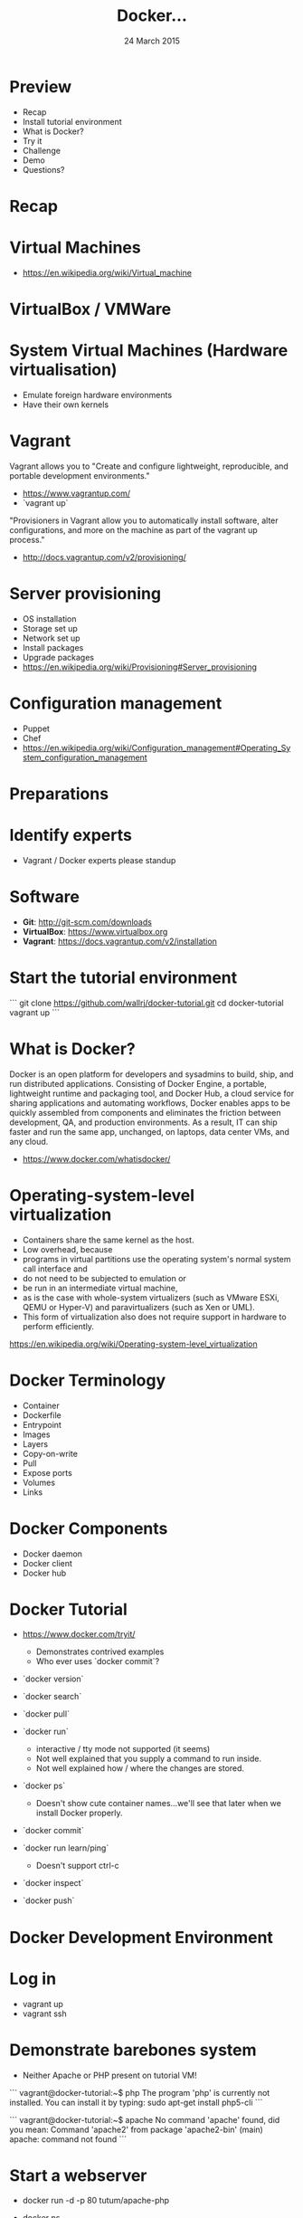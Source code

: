 #+TITLE: Docker...
#+DATE: 24 March 2015
#+AUTHOR: ...an introduction to.
#+EMAIL: Richard Wall (@wallrj) <richard@the-moon.net>
#+REVEAL_THEME: night
#+REVEAL_TRANS: linear
#+REVEAL-SLIDE-NUMBER: t
#+REVEAL_ROOT: //cdn.jsdelivr.net/reveal.js/2.5.0/
#+OPTIONS: timestamp:nil author:nil num:nil toc:nil reveal_rolling_links:nil
#+OPTIONS: reveal_history:t
# Remove speaker notes
# awk 'BEGIN {skip=0} /^#\+BEGIN_NOTES/ { skip=1 } /^#\+END_NOTES/ {skip=0; next;} {if(skip==0) print $0}'

* Preview
  * Recap
  * Install tutorial environment
  * What is Docker?
  * Try it
  * Challenge
  * Demo
  * Questions?

* Recap

* Virtual Machines
  * https://en.wikipedia.org/wiki/Virtual_machine

* VirtualBox / VMWare

* System Virtual Machines (Hardware virtualisation)
  * Emulate foreign hardware environments
  * Have their own kernels

* Vagrant

  Vagrant allows you to "Create and configure lightweight, reproducible, and portable development environments."

  * https://www.vagrantup.com/
  * `vagrant up`

  "Provisioners in Vagrant allow you to automatically install software, alter configurations, and more on the machine as part of the vagrant up process."

  *  http://docs.vagrantup.com/v2/provisioning/

* Server provisioning
  * OS installation
  * Storage set up
  * Network set up
  * Install packages
  * Upgrade packages
  * https://en.wikipedia.org/wiki/Provisioning#Server_provisioning

* Configuration management
  * Puppet
  * Chef
  * https://en.wikipedia.org/wiki/Configuration_management#Operating_System_configuration_management

* Preparations

* Identify experts
  * Vagrant / Docker experts please standup

* Software

  * **Git**: http://git-scm.com/downloads
  * **VirtualBox**: https://www.virtualbox.org
  * **Vagrant**: https://docs.vagrantup.com/v2/installation

* Start the tutorial environment

  ```
  git clone https://github.com/wallrj/docker-tutorial.git
  cd docker-tutorial
  vagrant up
  ```

* What is Docker?

  Docker is an open platform for developers and sysadmins to build, ship, and
  run distributed applications. Consisting of Docker Engine, a portable,
  lightweight runtime and packaging tool, and Docker Hub, a cloud service for
  sharing applications and automating workflows, Docker enables apps to be
  quickly assembled from components and eliminates the friction between
  development, QA, and production environments. As a result, IT can ship faster
  and run the same app, unchanged, on laptops, data center VMs, and any cloud.

  * https://www.docker.com/whatisdocker/

* Operating-system-level virtualization
  * Containers share the same kernel as the host.
  * Low overhead, because
  * programs in virtual partitions use the operating system's normal system call interface and
  * do not need to be subjected to emulation or
  * be run in an intermediate virtual machine,
  * as is the case with whole-system virtualizers (such as VMware ESXi, QEMU or Hyper-V) and paravirtualizers (such as Xen or UML).
  * This form of virtualization also does not require support in hardware to perform efficiently.

  https://en.wikipedia.org/wiki/Operating-system-level_virtualization

* Docker Terminology
  * Container
  * Dockerfile
  * Entrypoint
  * Images
  * Layers
  * Copy-on-write
  * Pull
  * Expose ports
  * Volumes
  * Links

* Docker Components
  * Docker daemon
  * Docker client
  * Docker hub

* Docker Tutorial
  * https://www.docker.com/tryit/

    * Demonstrates contrived examples
    * Who ever uses `docker commit`?

  * `docker version`

  * `docker search`

  * `docker pull`

  * `docker run`
    * interactive / tty mode not supported (it seems)
    * Not well explained that you supply a command to run inside.
    * Not well explained how / where the changes are stored.

  * `docker ps`
    * Doesn't show cute container names...we'll see that later when we install Docker properly.

  * `docker commit`

  * `docker run learn/ping`
    * Doesn't support ctrl-c

  * `docker inspect`

  * `docker push`


* Docker Development Environment

* Log in

  * vagrant up
  * vagrant ssh

* Demonstrate barebones system

  * Neither Apache or PHP present on tutorial VM!

```
vagrant@docker-tutorial:~$ php
The program 'php' is currently not installed. You can install it by typing:
sudo apt-get install php5-cli
```

```
vagrant@docker-tutorial:~$ apache
No command 'apache' found, did you mean:
 Command 'apache2' from package 'apache2-bin' (main)
apache: command not found
```

* Start a webserver
  * docker run -d -p 80 tutum/apache-php
  * docker ps

    (note the port)

* Access webserver from laptop

  * http://172.16.255.250:<PORT>

* Fix the port

  * docker run -d -p 8080:80 tutum/apache-php
  * docker ps

    (note the port)

* Access webserver from laptop

  * http://172.16.255.250:8080


* Serve a custom page
  * Container configured to serve files in /app
  * https://registry.hub.docker.com/u/tutum/apache-php/dockerfile/
  * Start a container with a volume
  * docker run -d -p 8082:80 -v /vagrant/sample1:/app  tutum/apache-php

  # Explain /vagrant shared directory between laptop and virtual machine
  # Explain Dockerfile

* Install Docker

* MacOSX installation

  * https://docs.docker.com/installation/mac/
  * Because the Docker daemon uses Linux-specific kernel features, you can't run Docker natively in OS X. Instead, you must install the Boot2Docker application. Boot2Docker includes a VirtualBox VM, Docker itself, and the Boot2Docker management tool.
  * Your Mac must be running OS X 10.6 "Snow Leopard" or newer to run Boot2Docker

* Windows installation

* Fedora Installation
  * Join the docker group

* Ubuntu Installation
  *

* Hello World
  * `docker run hello-world`
  *


* Register at Docker Hub
  * Sign up with GitHub

* Challenge

  * Use `compose` to bring up a microservice application.
  * Dockerize a clojure application (Tom Coupland)
  *

* Summary

* Questions?

* Thanks
  * Mix Radio: https://github.com/mixradio
  * Katja Durrani: https://github.com/katjad
  * Carl Hughes: https://github.com/codekipple
  * Kai Davenport: https://github.com/binocarlos
  * Richard Wall: https://github.com/wallrj
  * ClusterHQ: https://github.com/ClusterHQ
